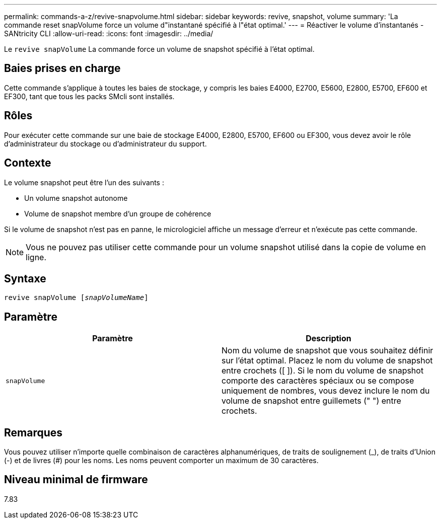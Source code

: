 ---
permalink: commands-a-z/revive-snapvolume.html 
sidebar: sidebar 
keywords: revive, snapshot, volume 
summary: 'La commande reset snapVolume force un volume d"instantané spécifié à l"état optimal.' 
---
= Réactiver le volume d'instantanés - SANtricity CLI
:allow-uri-read: 
:icons: font
:imagesdir: ../media/


[role="lead"]
Le `revive snapVolume` La commande force un volume de snapshot spécifié à l'état optimal.



== Baies prises en charge

Cette commande s'applique à toutes les baies de stockage, y compris les baies E4000, E2700, E5600, E2800, E5700, EF600 et EF300, tant que tous les packs SMcli sont installés.



== Rôles

Pour exécuter cette commande sur une baie de stockage E4000, E2800, E5700, EF600 ou EF300, vous devez avoir le rôle d'administrateur du stockage ou d'administrateur du support.



== Contexte

Le volume snapshot peut être l'un des suivants :

* Un volume snapshot autonome
* Volume de snapshot membre d'un groupe de cohérence


Si le volume de snapshot n'est pas en panne, le micrologiciel affiche un message d'erreur et n'exécute pas cette commande.

[NOTE]
====
Vous ne pouvez pas utiliser cette commande pour un volume snapshot utilisé dans la copie de volume en ligne.

====


== Syntaxe

[source, cli, subs="+macros"]
----
revive snapVolume pass:quotes[[_snapVolumeName_]]
----


== Paramètre

|===
| Paramètre | Description 


 a| 
`snapVolume`
 a| 
Nom du volume de snapshot que vous souhaitez définir sur l'état optimal. Placez le nom du volume de snapshot entre crochets ([ ]). Si le nom du volume de snapshot comporte des caractères spéciaux ou se compose uniquement de nombres, vous devez inclure le nom du volume de snapshot entre guillemets (" ") entre crochets.

|===


== Remarques

Vous pouvez utiliser n'importe quelle combinaison de caractères alphanumériques, de traits de soulignement (_), de traits d'Union (-) et de livres (#) pour les noms. Les noms peuvent comporter un maximum de 30 caractères.



== Niveau minimal de firmware

7.83
